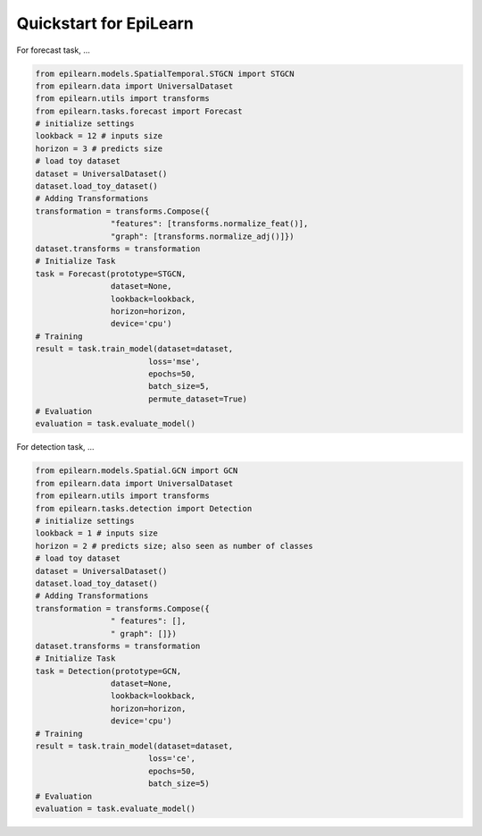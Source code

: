 Quickstart for EpiLearn
==========================

For forecast task, ...

.. code-block:: python

    from epilearn.models.SpatialTemporal.STGCN import STGCN
    from epilearn.data import UniversalDataset
    from epilearn.utils import transforms
    from epilearn.tasks.forecast import Forecast
    # initialize settings
    lookback = 12 # inputs size
    horizon = 3 # predicts size
    # load toy dataset
    dataset = UniversalDataset()
    dataset.load_toy_dataset()
    # Adding Transformations
    transformation = transforms.Compose({
                    "features": [transforms.normalize_feat()],
                    "graph": [transforms.normalize_adj()]})
    dataset.transforms = transformation
    # Initialize Task
    task = Forecast(prototype=STGCN,
                    dataset=None, 
                    lookback=lookback, 
                    horizon=horizon, 
                    device='cpu')
    # Training
    result = task.train_model(dataset=dataset, 
                            loss='mse', 
                            epochs=50, 
                            batch_size=5, 
                            permute_dataset=True)
    # Evaluation
    evaluation = task.evaluate_model()


For detection task, ...

.. code-block:: python

    from epilearn.models.Spatial.GCN import GCN
    from epilearn.data import UniversalDataset
    from epilearn.utils import transforms
    from epilearn.tasks.detection import Detection
    # initialize settings
    lookback = 1 # inputs size
    horizon = 2 # predicts size; also seen as number of classes
    # load toy dataset
    dataset = UniversalDataset()
    dataset.load_toy_dataset()
    # Adding Transformations
    transformation = transforms.Compose({
                    " features": [],
                    " graph": []})
    dataset.transforms = transformation
    # Initialize Task
    task = Detection(prototype=GCN, 
                    dataset=None, 
                    lookback=lookback, 
                    horizon=horizon, 
                    device='cpu')
    # Training
    result = task.train_model(dataset=dataset, 
                            loss='ce', 
                            epochs=50, 
                            batch_size=5)
    # Evaluation
    evaluation = task.evaluate_model()
